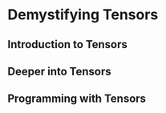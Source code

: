* Demystifying Tensors


** Introduction to Tensors


** Deeper into Tensors


** Programming with Tensors
